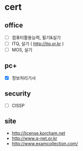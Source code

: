 * cert

** office

- [ ] 컴퓨터활용능력, 필기&실기
- [ ] ITQ, 실기 ( http://itq.or.kr )
- [ ] MOS, 실기

** pc+

- [X] 정보처리기사

** security

- [ ] CISSP

** site

- http://license.korcham.net
- http://www.q-net.or.kr
- http://www.examcollection.com/
